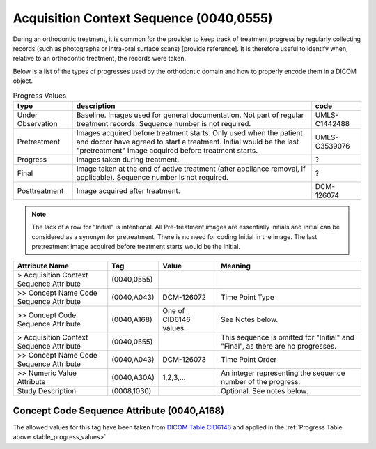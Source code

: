 .. _acquisition_context_sequence:

Acquisition Context Sequence (0040,0555)
========================================

During an orthodontic treatment, it is common for the provider to keep
track of treatment progress by regularly collecting records (such as
photographs or intra-oral surface scans) [provide reference]. It is
therefore useful to identify when, relative to an orthodontic treatment,
the records were taken. 

Below is a list of the types of progresses used by the orthodontic domain and
how to properly encode them in a DICOM object.

.. _table_progress_values:
.. list-table:: Progress Values
    :header-rows: 1

    * - type
      - description
      - code
    * - Under Observation
      - Baseline. Images used for general documentation. Not part of regular treatment records. Sequence number is not required.
      - UMLS-C1442488
    * - Pretreatment
      - Images acquired before treatment starts. Only used when the patient and doctor have agreed to start a treatment. Initial would be the last "pretreatment" image acquired before treatment starts.
      - UMLS-C3539076
    * - Progress
      - Images taken during treatment.
      - ?
    * - Final
      - Image taken at the end of active treatment (after appliance removal, if applicable). Sequence number is not required.
      - ?
    * - Posttreatment
      - Image acquired after treatment.
      - DCM-126074

.. note::

   The lack of a row for "Initial" is intentional. All Pre-treatment images are essentially initials and initial can be considered as a synonym for pretreatment. There is no need for coding Initial in the image. The last pretreatment image acquired before treatment starts would be the initial.



.. list-table:: 
    :header-rows: 1

    * - Attribute Name
      - Tag
      - Value
      - Meaning
    * - > Acquisition Context Sequence Attribute
      - (0040,0555) 
      - 
      - 
    * - >> Concept Name Code Sequence Attribute
      - (0040,A043)
      - DCM-126072
      - Time Point Type
    * - >> Concept Code Sequence Attribute
      - (0040,A168)
      - One of CID6146 values. 
      - See Notes below.
    * - > Acquisition Context Sequence Attribute
      - (0040,0555) 
      - 
      - This sequence is omitted for "Initial" and "Final", as there are no progresses.
    * - >> Concept Name Code Sequence Attribute
      - (0040,A043)
      - DCM-126073
      - Time Point Order
    * - >> Numeric Value Attribute 
      - (0040,A30A)
      - 1,2,3,...
      - An integer representing the sequence number of the progress.
    * - Study Description
      - (0008,1030)
      - 
      - Optional. See notes below.

Concept Code Sequence Attribute (0040,A168)
-------------------------------------------

The allowed values for this tag have been taken from `DICOM Table CID6146 <https://dicom.nema.org/medical/dicom/current/output/chtml/part16/sect_CID_6146.html>`__ and applied in the :ref:`Progress Table above <table_progress_values>`
